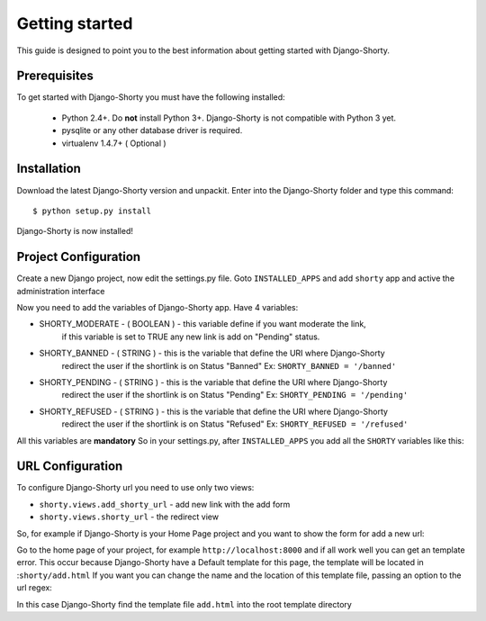 .. _gettingstarted:

===============
Getting started
===============

This guide is designed to point you to the best information about getting
started with Django-Shorty.

Prerequisites
=============

To get started with Django-Shorty you must have the following installed:

 * Python 2.4+.  Do **not** install Python 3+. Django-Shorty is not 
   compatible with Python 3 yet.
 * pysqlite or any other database driver is required.
 * virtualenv 1.4.7+ ( Optional )
 
 
.. _ref-install:

Installation
============

Download the latest Django-Shorty version and unpackit.
Enter into the Django-Shorty folder and type this command::

	$ python setup.py install

Django-Shorty is now installed!

.. _ref-configuration:

Project Configuration
=====================

Create a new Django project, now edit the settings.py file.
Goto :literal:`INSTALLED_APPS` and add :literal:`shorty` app and active the administration
interface

.. code-block:: python
	:linenos:
	
	INSTALLED_APPS = (
    	........
    	'django.contrib.admin',
    	'shorty',
	)

Now you need to add the variables of Django-Shorty app.
Have 4 variables:

* SHORTY_MODERATE - ( BOOLEAN ) - this variable define if you want moderate the link, 
                                  if this variable is set to TRUE any new link is add on
                                  "Pending" status.
* SHORTY_BANNED - ( STRING ) - this is the variable that define the URI where Django-Shorty
                               redirect the user if the shortlink is on Status "Banned"
                               Ex: :literal:`SHORTY_BANNED = '/banned'`
* SHORTY_PENDING - ( STRING ) - this is the variable that define the URI where Django-Shorty
                  	            redirect the user if the shortlink is on Status "Pending"
                  	            Ex: :literal:`SHORTY_PENDING = '/pending'`
* SHORTY_REFUSED - ( STRING ) - this is the variable that define the URI where Django-Shorty
                  	            redirect the user if the shortlink is on Status "Refused"
                  	            Ex: :literal:`SHORTY_REFUSED = '/refused'`

All this variables are **mandatory**
So in your settings.py, after :literal:`INSTALLED_APPS` you add all the :literal:`SHORTY` variables
like this:

.. code-block:: python
	:linenos:
	
	SHORTY_MODERATE = True
	SHORTY_BANNED = "/banned"
	SHORTY_PENDING = "/pending"
	SHORTY_REFUSED = "/refused"

.. _ref-url:

URL Configuration
=================

To configure Django-Shorty url you need to use only two views:

* :literal:`shorty.views.add_shorty_url` - add new link with the add form
* :literal:`shorty.views.shorty_url` - the redirect view

So, for example if Django-Shorty is your Home Page project and you want to show the 
form for add a new url:

.. code-block:: python
	:linenos:
	
	urlpatterns = patterns('',
   		url(r'^/?$','shorty.views.add_shorty_url'),
    	#more urls
	)
	
Go to the home page of your project, for example :literal:`http://localhost:8000`
and if all work well you can get an template error. This occur because Django-Shorty
have a Default template for this page, the template will be located in ::literal:`shorty/add.html`
If you want you can change the name and the location of this template file, passing an
option to the url regex:

.. code-block:: python
	:linenos:
	
	urlpatterns = patterns('',
   		url(r'^/?$','shorty.views.add_shorty_url',{'shorty_template':'add.html'}),
    	#more urls
	)

In this case Django-Shorty find the template file :literal:`add.html` into the root
template directory